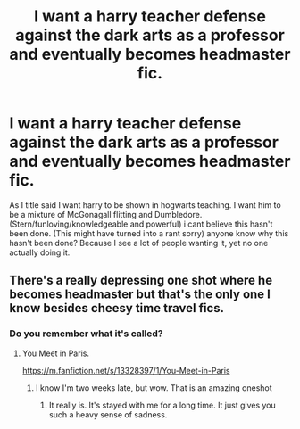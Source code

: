 #+TITLE: I want a harry teacher defense against the dark arts as a professor and eventually becomes headmaster fic.

* I want a harry teacher defense against the dark arts as a professor and eventually becomes headmaster fic.
:PROPERTIES:
:Author: shadowyeager
:Score: 6
:DateUnix: 1606973347.0
:DateShort: 2020-Dec-03
:FlairText: Discussion
:END:
As I title said I want harry to be shown in hogwarts teaching. I want him to be a mixture of McGonagall flitting and Dumbledore. (Stern/funloving/knowledgeable and powerful) i cant believe this hasn't been done. (This might have turned into a rant sorry) anyone know why this hasn't been done? Because I see a lot of people wanting it, yet no one actually doing it.


** There's a really depressing one shot where he becomes headmaster but that's the only one I know besides cheesy time travel fics.
:PROPERTIES:
:Author: darlingnicky
:Score: 3
:DateUnix: 1606990997.0
:DateShort: 2020-Dec-03
:END:

*** Do you remember what it's called?
:PROPERTIES:
:Author: Babybettylouwho
:Score: 2
:DateUnix: 1607070337.0
:DateShort: 2020-Dec-04
:END:

**** You Meet in Paris.

[[https://m.fanfiction.net/s/13328397/1/You-Meet-in-Paris]]
:PROPERTIES:
:Author: darlingnicky
:Score: 4
:DateUnix: 1607071274.0
:DateShort: 2020-Dec-04
:END:

***** I know I'm two weeks late, but wow. That is an amazing oneshot
:PROPERTIES:
:Author: XXXDetention
:Score: 3
:DateUnix: 1608324571.0
:DateShort: 2020-Dec-19
:END:

****** It really is. It's stayed with me for a long time. It just gives you such a heavy sense of sadness.
:PROPERTIES:
:Author: darlingnicky
:Score: 2
:DateUnix: 1608334968.0
:DateShort: 2020-Dec-19
:END:
